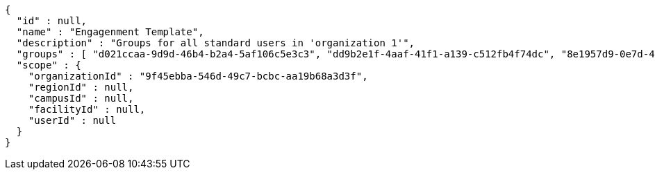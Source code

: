 [source,options="nowrap"]
----
{
  "id" : null,
  "name" : "Engagenment Template",
  "description" : "Groups for all standard users in 'organization 1'",
  "groups" : [ "d021ccaa-9d9d-46b4-b2a4-5af106c5e3c3", "dd9b2e1f-4aaf-41f1-a139-c512fb4f74dc", "8e1957d9-0e7d-4a36-a864-c3b5b3e948e0", "9478501e-e97c-4680-80c5-3edb4f6d1f41" ],
  "scope" : {
    "organizationId" : "9f45ebba-546d-49c7-bcbc-aa19b68a3d3f",
    "regionId" : null,
    "campusId" : null,
    "facilityId" : null,
    "userId" : null
  }
}
----